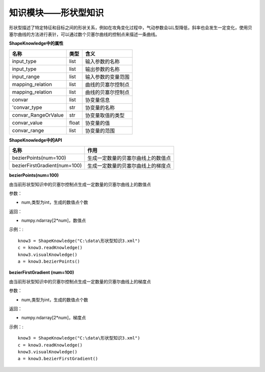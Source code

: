 =========================
知识模块——形状型知识
=========================

形状型描述了特定特征和目标之间的形状关系，例如在攻角变化过程中，气动参数会以L型降低，斜率也会发生一定变化，使用贝塞尔曲线的方法进行表针，可以通过数个贝塞尔曲线的控制点来描述一条曲线。

**ShapeKnowledge中的属性**

====================  =======  ======================
名称	               类型	    含义
====================  =======  ======================
input_type             list	    输入参数的名称
input_type             list	    输出参数的名称
input_range            list	    输入参数的变量范围
mapping_relation       list	    曲线的贝塞尔控制点
mapping_relation       list	    曲线的贝塞尔控制点
convar	               list	    协变量信息
'convar_type	       str	    协变量的名称
convar_RangeOrValue    str	    协变量取值的类型
convar_value	       float	协变量的值
convar_range	       list	    协变量的范围
====================  =======  ======================

**ShapeKnowledge中的API**

=============================  =======================================
名称	                          作用
=============================  =======================================
bezierPoints(num=100)           生成一定数量的贝塞尔曲线上的数值点
bezierFirstGradient(num=100)    生成一定数量的贝塞尔曲线上的梯度点
=============================  =======================================

**bezierPoints(num=100)**

由当前形状型知识中的贝塞尔控制点生成一定数量的贝塞尔曲线上的数值点

参数：

* num,类型为int，生成的数值点个数

返回：

* numpy.ndarray[2*num]，数值点

示例：::

	know3 = ShapeKnowledge("C:\data\形状型知识3.xml")
	c = know3.readKnowledge()
	know3.visualKnowledge()
	a = know3.bezierPoints()

**bezierFirstGradient (num=100)**

由当前形状型知识中的贝塞尔控制点生成一定数量的贝塞尔曲线上的梯度点

参数：

* num,类型为int，生成的数值点个数

返回：

* numpy.ndarray[2*num]，梯度点

示例：::

	know3 = ShapeKnowledge("C:\data\形状型知识3.xml")
	c = know3.readKnowledge()
	know3.visualKnowledge()
	a = know3.bezierFirstGradient()
